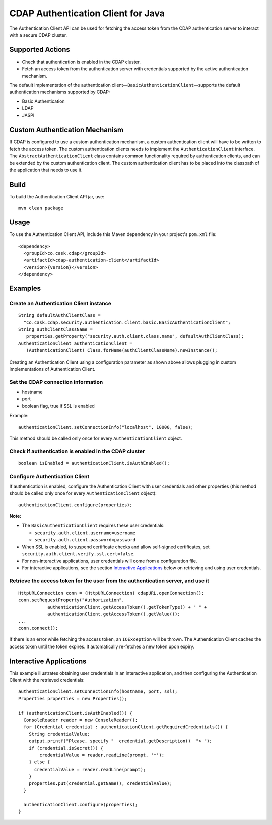 ===================================
CDAP Authentication Client for Java
===================================

The Authentication Client API can be used for fetching the access token from the CDAP
authentication server to interact with a secure CDAP cluster.


Supported Actions
=================

- Check that authentication is enabled in the CDAP cluster.
- Fetch an access token from the authentication server with credentials supported by the
  active authentication mechanism.

The default implementation of the authentication
client—``BasicAuthenticationClient``—supports the default authentication mechanisms
supported by CDAP:

- Basic Authentication
- LDAP
- JASPI


Custom Authentication Mechanism
===============================
If CDAP is configured to use a custom authentication mechanism, a custom authentication
client will have to be written to fetch the access token. The custom authentication
clients needs to implement the ``AuthenticationClient`` interface. The
``AbstractAuthenticationClient`` class contains common functionality required by
authentication clients, and can be extended by the custom authentication client. The
custom authentication client has to be placed into the classpath of the application that
needs to use it.


Build
=====
To build the Authentication Client API jar, use::

  mvn clean package


Usage
=====
To use the Authentication Client API, include this Maven dependency in your project's
``pom.xml`` file::

  <dependency>
    <groupId>co.cask.cdap</groupId>
    <artifactId>cdap-authentication-client</artifactId>
    <version>{version}</version>
  </dependency>


Examples
========

Create an Authentication Client instance
----------------------------------------

::

    String defaultAuthClientClass =
      "co.cask.cdap.security.authentication.client.basic.BasicAuthenticationClient";
    String authClientClassName =
       properties.getProperty("security.auth.client.class.name", defaultAuthClientClass);
    AuthenticationClient authenticationClient =
       (AuthenticationClient) Class.forName(authClientClassName).newInstance();

Creating an Authentication Client using a configuration parameter as shown above allows
plugging in custom implementations of Authentication Client.


Set the CDAP connection information
-----------------------------------
- hostname
- port
- boolean flag, true if SSL is enabled

Example::

  authenticationClient.setConnectionInfo("localhost", 10000, false);

This method should be called only once for every ``AuthenticationClient`` object.


Check if authentication is enabled in the CDAP cluster
------------------------------------------------------

::

    boolean isEnabled = authenticationClient.isAuthEnabled();

Configure Authentication Client
-------------------------------

If authentication is enabled, configure the Authentication Client with user credentials
and other properties (this method should be called only once for every
``AuthenticationClient`` object)::

    authenticationClient.configure(properties);

**Note:**

- The ``BasicAuthenticationClient`` requires these user credentials:

  - ``security.auth.client.username=username``
  - ``security.auth.client.password=password``
    
- When SSL is enabled, to suspend certificate checks and allow self-signed certificates,
  set ``security.auth.client.verify.ssl.cert=false``.
- For non-interactive applications, user credentials will come from a configuration file.
- For interactive applications, see the section `Interactive Applications
  <#interactive-applications>`__ below on retrieving and using user credentials.

Retrieve the access token for the user from the authentication server, and use it
---------------------------------------------------------------------------------

::

    HttpURLConnection conn = (HttpURLConnection) cdapURL.openConnection();
    conn.setRequestProperty("Authorization", 
               authenticationClient.getAccessToken().getTokenType() + " " +
               authenticationClient.getAccessToken().getValue());
    ...
    conn.connect();

If there is an error while fetching the access token, an ``IOException`` will be thrown.
The Authentication Client caches the access token until the token expires. It
automatically re-fetches a new token upon expiry. 


Interactive Applications
========================
This example illustrates obtaining user credentials in an interactive application, and
then configuring the Authentication Client with the retrieved credentials::

    authenticationClient.setConnectionInfo(hostname, port, ssl);
    Properties properties = new Properties();

    if (authenticationClient.isAuthEnabled()) {
      ConsoleReader reader = new ConsoleReader();
      for (Credential credential : authenticationClient.getRequiredCredentials()) {
        String credentialValue;
        output.printf("Please, specify "  credential.getDescription()  "> ");
        if (credential.isSecret()) {
            credentialValue = reader.readLine(prompt, '*');
        } else {
          credentialValue = reader.readLine(prompt);
        }
        properties.put(credential.getName(), credentialValue);
      }

      authenticationClient.configure(properties);
    }
